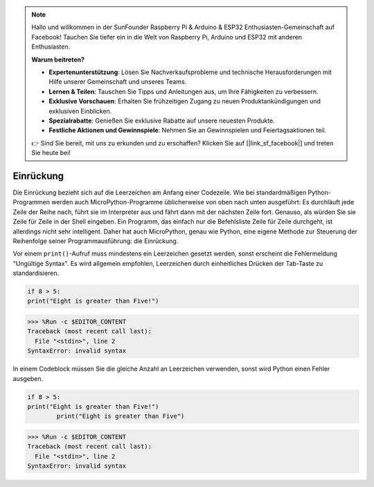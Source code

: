 .. note::

    Hallo und willkommen in der SunFounder Raspberry Pi & Arduino & ESP32 Enthusiasten-Gemeinschaft auf Facebook! Tauchen Sie tiefer ein in die Welt von Raspberry Pi, Arduino und ESP32 mit anderen Enthusiasten.

    **Warum beitreten?**

    - **Expertenunterstützung**: Lösen Sie Nachverkaufsprobleme und technische Herausforderungen mit Hilfe unserer Gemeinschaft und unseres Teams.
    - **Lernen & Teilen**: Tauschen Sie Tipps und Anleitungen aus, um Ihre Fähigkeiten zu verbessern.
    - **Exklusive Vorschauen**: Erhalten Sie frühzeitigen Zugang zu neuen Produktankündigungen und exklusiven Einblicken.
    - **Spezialrabatte**: Genießen Sie exklusive Rabatte auf unsere neuesten Produkte.
    - **Festliche Aktionen und Gewinnspiele**: Nehmen Sie an Gewinnspielen und Feiertagsaktionen teil.

    👉 Sind Sie bereit, mit uns zu erkunden und zu erschaffen? Klicken Sie auf [|link_sf_facebook|] und treten Sie heute bei!

Einrückung
=============

Die Einrückung bezieht sich auf die Leerzeichen am Anfang einer Codezeile. Wie bei standardmäßigen Python-Programmen werden auch MicroPython-Programme üblicherweise von oben nach unten ausgeführt: Es durchläuft jede Zeile der Reihe nach, führt sie im Interpreter aus und fährt dann mit der nächsten Zeile fort. Genauso, als würden Sie sie Zeile für Zeile in der Shell eingeben. Ein Programm, das einfach nur die Befehlsliste Zeile für Zeile durchgeht, ist allerdings nicht sehr intelligent. Daher hat auch MicroPython, genau wie Python, eine eigene Methode zur Steuerung der Reihenfolge seiner Programmausführung: die Einrückung.

Vor einem ``print()``-Aufruf muss mindestens ein Leerzeichen gesetzt werden, sonst erscheint die Fehlermeldung "Ungültige Syntax". Es wird allgemein empfohlen, Leerzeichen durch einheitliches Drücken der Tab-Taste zu standardisieren.

.. code-block:: python

    if 8 > 5:
    print("Eight is greater than Five!")

>>> %Run -c $EDITOR_CONTENT
Traceback (most recent call last):
  File "<stdin>", line 2
SyntaxError: invalid syntax

In einem Codeblock müssen Sie die gleiche Anzahl an Leerzeichen verwenden, sonst wird Python einen Fehler ausgeben.

.. code-block:: python

    if 8 > 5:
    print("Eight is greater than Five!")
            print("Eight is greater than Five")

>>> %Run -c $EDITOR_CONTENT
Traceback (most recent call last):
  File "<stdin>", line 2
SyntaxError: invalid syntax
